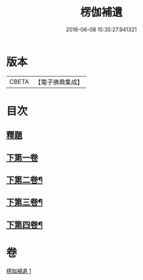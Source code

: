 #+TITLE: 楞伽補遺 
#+DATE: 2016-06-08 15:35:27.941321

* 版本
 |     CBETA|【電子佛典集成】|

* 目次
** [[file:KR6i0344_001.txt::001-0471c3][釋題]]
** [[file:KR6i0344_001.txt::001-0472a19][下第一卷]]
** [[file:KR6i0344_001.txt::001-0475b20][下第二卷¶]]
** [[file:KR6i0344_001.txt::001-0476b24][下第三卷¶]]
** [[file:KR6i0344_001.txt::001-0477c8][下第四卷¶]]

* 卷
[[file:KR6i0344_001.txt][楞伽補遺 1]]

